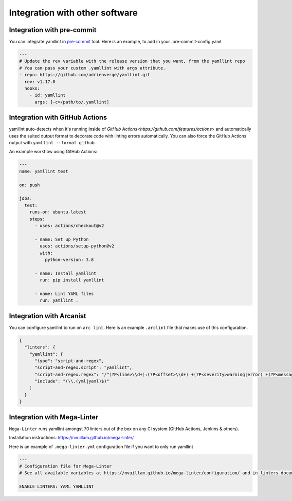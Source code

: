 Integration with other software
===============================

Integration with pre-commit
---------------------------

You can integrate yamllint in `pre-commit <http://pre-commit.com/>`_ tool.
Here is an example, to add in your .pre-commit-config.yaml

.. code:: yaml

  ---
  # Update the rev variable with the release version that you want, from the yamllint repo
  # You can pass your custom .yamllint with args attribute.
  - repo: https://github.com/adrienverge/yamllint.git
    rev: v1.17.0
    hooks:
      - id: yamllint
        args: [-c=/path/to/.yamllint]

Integration with GitHub Actions
-------------------------------

yamllint auto-detects when it's running inside of `GitHub
Actions<https://github.com/features/actions>` and automatically uses the suited
output format to decorate code with linting errors automatically. You can also
force the GitHub Actions output with ``yamllint --format github``.

An example workflow using GitHub Actions:

.. code:: yaml

   ---
   name: yamllint test

   on: push

   jobs:
     test:
       runs-on: ubuntu-latest
       steps:
         - uses: actions/checkout@v2

         - name: Set up Python
           uses: actions/setup-python@v2
           with:
             python-version: 3.8

         - name: Install yamllint
           run: pip install yamllint

         - name: Lint YAML files
           run: yamllint .

Integration with Arcanist
-------------------------

You can configure yamllint to run on ``arc lint``. Here is an example
``.arclint`` file that makes use of this configuration.

.. code:: json

  {
    "linters": {
      "yamllint": {
        "type": "script-and-regex",
        "script-and-regex.script": "yamllint",
        "script-and-regex.regex": "/^(?P<line>\\d+):(?P<offset>\\d+) +(?P<severity>warning|error) +(?P<message>.*) +\\((?P<name>.*)\\)$/m",
        "include": "(\\.(yml|yaml)$)"
      }
    }
  }

Integration with Mega-Linter
----------------------------

``Mega-Linter`` runs yamllint amongst 70 linters out of the box on any CI system (GitHub Actions, Jenkins & others).

Installation instructions: https://nvuillam.github.io/mega-linter/

Here is an example of ``.mega-linter.yml`` configuration file if you want to only run yamllint

.. code:: yaml

  ---
  # Configuration file for Mega-Linter
  # See all available variables at https://nvuillam.github.io/mega-linter/configuration/ and in linters documentation

  ENABLE_LINTERS: YAML_YAMLLINT
